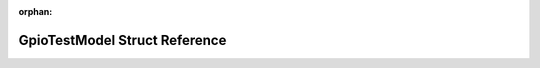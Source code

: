 .. meta::dc3a479b068790aaaeafed0749463cba07ebedfe41227f6b9c56c4b79be5dff11c6f6aa4c5ac82bc361ea9342422d05289dbf64b087d5803d790fef80129ddd9

:orphan:

.. title:: Flipper Zero Firmware: GpioTestModel Struct Reference

GpioTestModel Struct Reference
==============================

.. container:: doxygen-content

   
   .. raw:: html
     :file: struct_gpio_test_model.html
